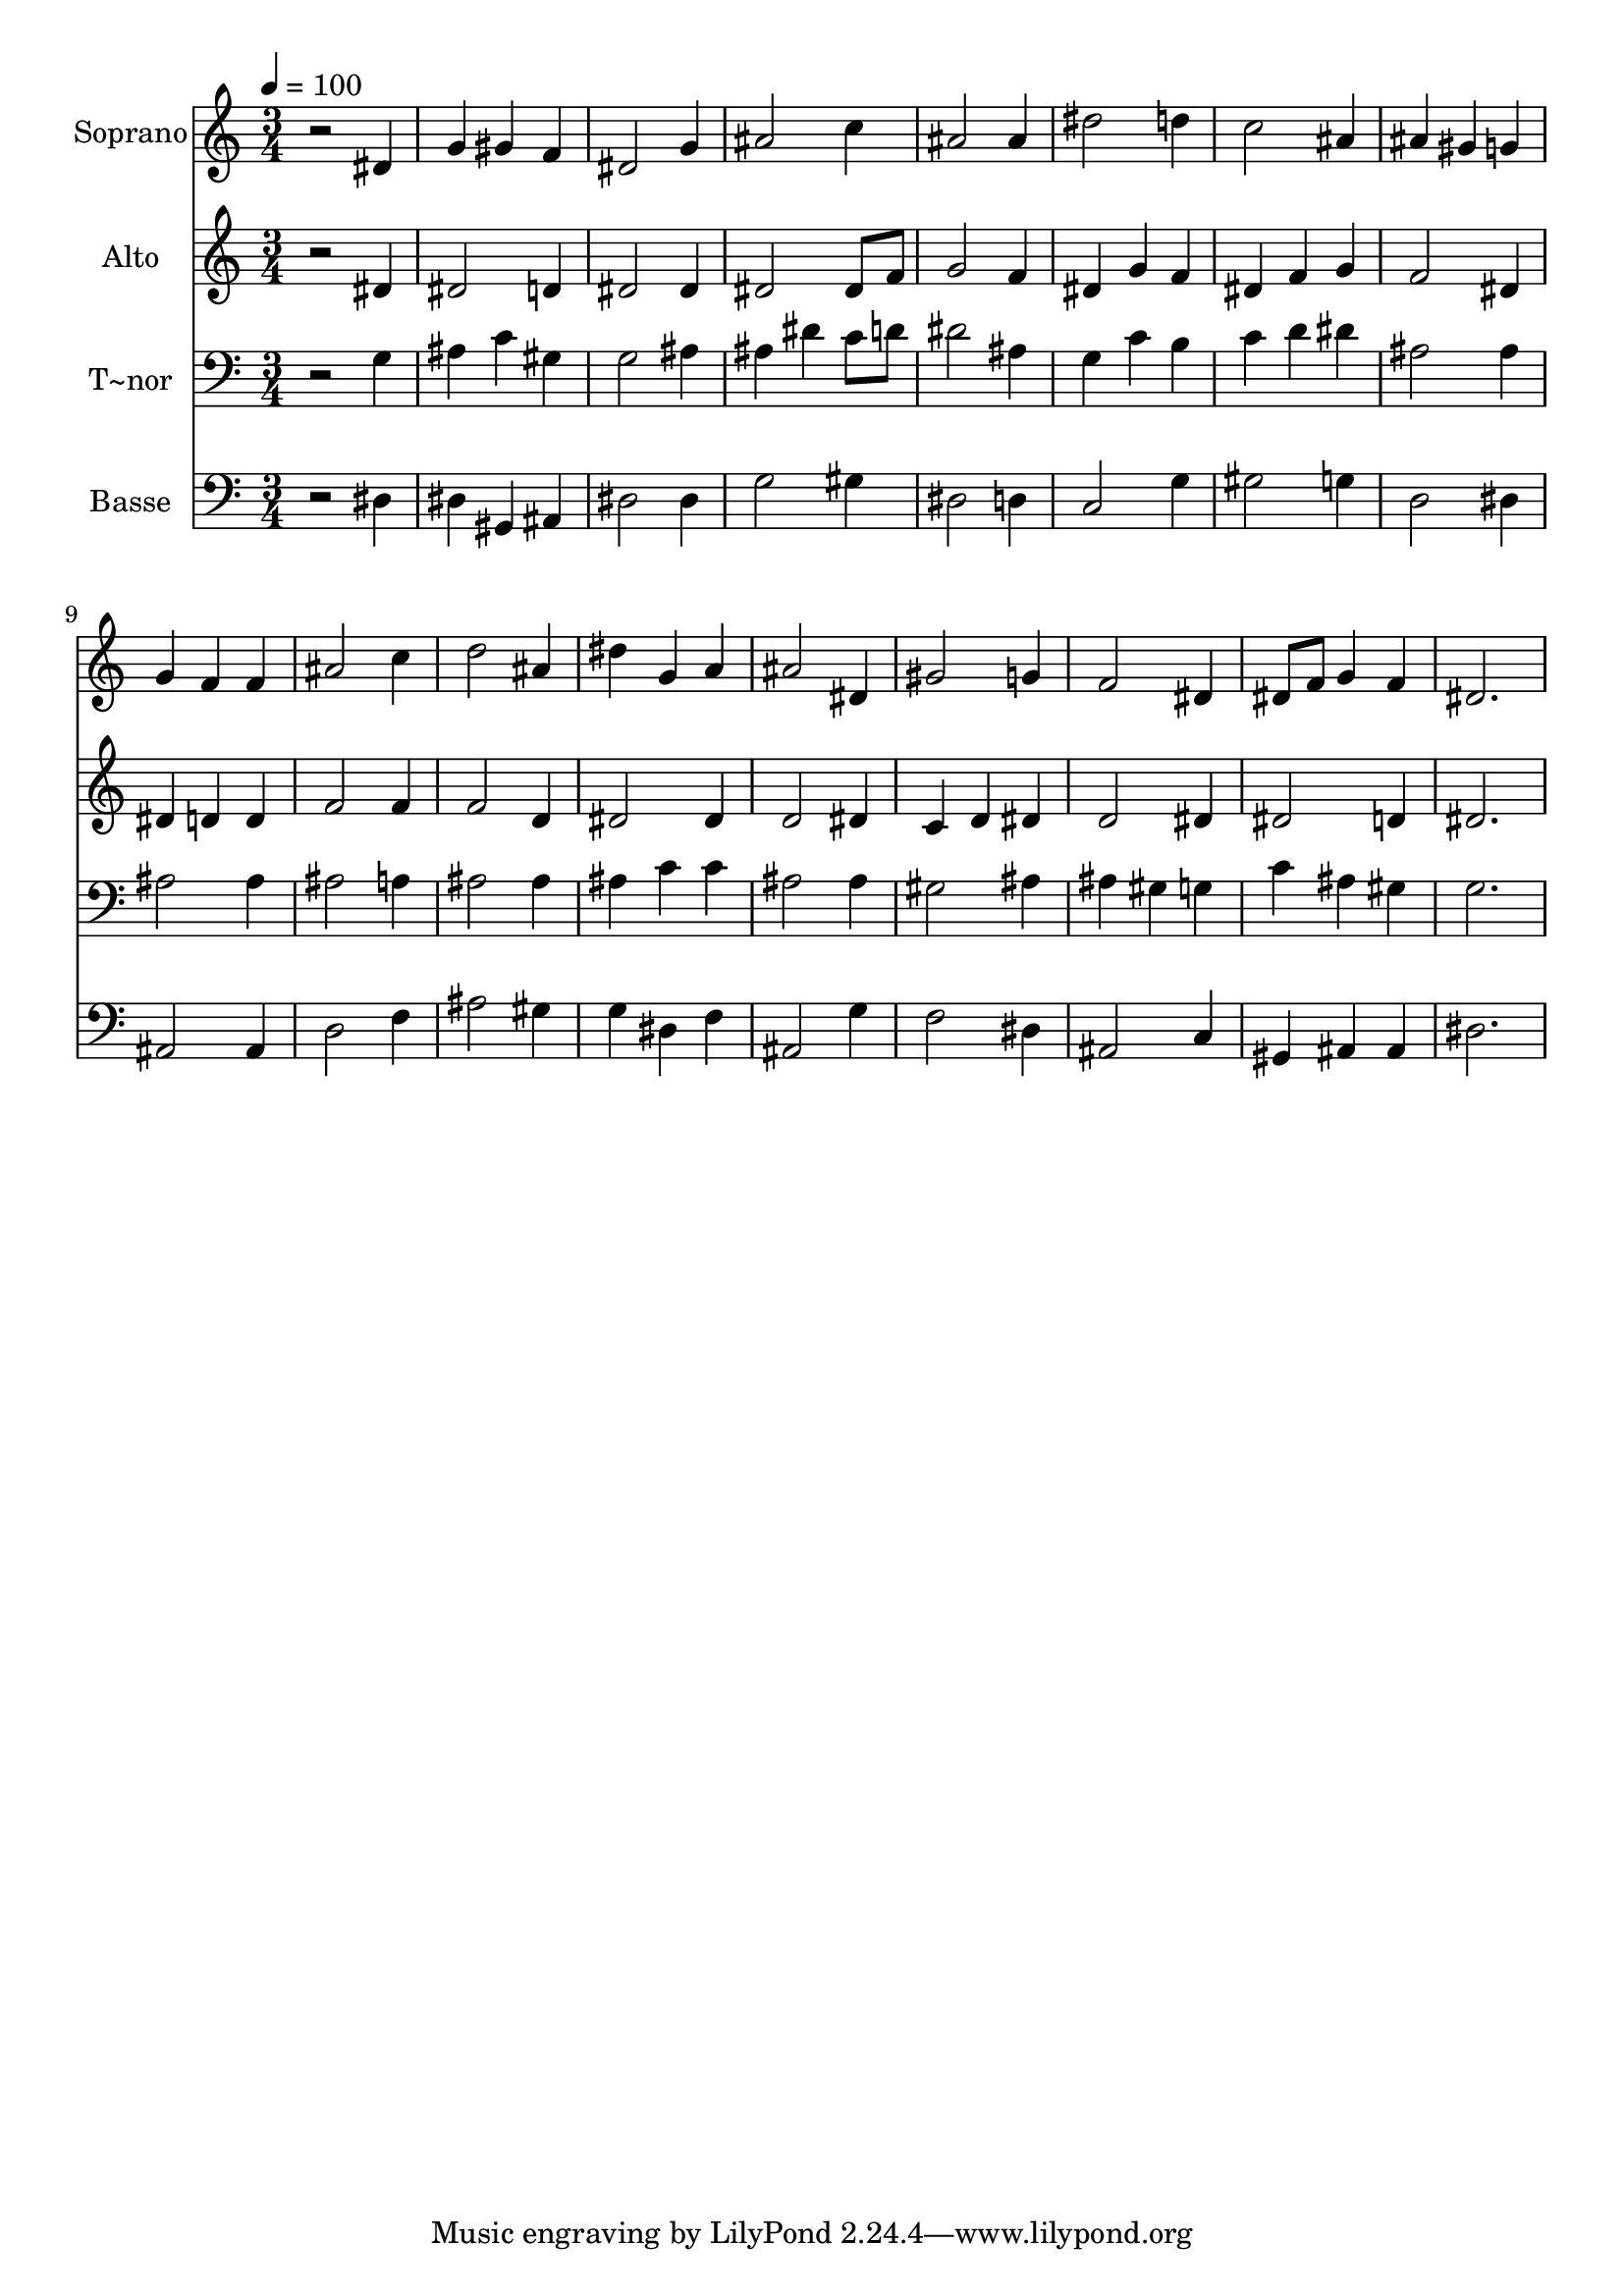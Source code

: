 % Lily was here -- automatically converted by /usr/bin/midi2ly from 118.mid
\version "2.14.0"

\layout {
  \context {
    \Voice
    \remove "Note_heads_engraver"
    \consists "Completion_heads_engraver"
    \remove "Rest_engraver"
    \consists "Completion_rest_engraver"
  }
}

trackAchannelA = {
  
  \time 3/4 
  
  \tempo 4 = 100 
  
}

trackA = <<
  \context Voice = voiceA \trackAchannelA
>>


trackBchannelA = {
  
  \set Staff.instrumentName = "Soprano"
  
}

trackBchannelB = \relative c {
  r2 dis'4 
  | % 2
  g gis f 
  | % 3
  dis2 g4 
  | % 4
  ais2 c4 
  | % 5
  ais2 ais4 
  | % 6
  dis2 d4 
  | % 7
  c2 ais4 
  | % 8
  ais gis g 
  | % 9
  g f f 
  | % 10
  ais2 c4 
  | % 11
  d2 ais4 
  | % 12
  dis g, a 
  | % 13
  ais2 dis,4 
  | % 14
  gis2 g4 
  | % 15
  f2 dis4 
  | % 16
  dis8 f g4 f 
  | % 17
  dis2. 
  | % 18
  
}

trackB = <<
  \context Voice = voiceA \trackBchannelA
  \context Voice = voiceB \trackBchannelB
>>


trackCchannelA = {
  
  \set Staff.instrumentName = "Alto"
  
}

trackCchannelC = \relative c {
  r2 dis'4 
  | % 2
  dis2 d4 
  | % 3
  dis2 dis4 
  | % 4
  dis2 dis8 f 
  | % 5
  g2 f4 
  | % 6
  dis g f 
  | % 7
  dis f g 
  | % 8
  f2 dis4 
  | % 9
  dis d d 
  | % 10
  f2 f4 
  | % 11
  f2 d4 
  | % 12
  dis2 dis4 
  | % 13
  d2 dis4 
  | % 14
  c d dis 
  | % 15
  d2 dis4 
  | % 16
  dis2 d4 
  | % 17
  dis2. 
  | % 18
  
}

trackC = <<
  \context Voice = voiceA \trackCchannelA
  \context Voice = voiceB \trackCchannelC
>>


trackDchannelA = {
  
  \set Staff.instrumentName = "T~nor"
  
}

trackDchannelC = \relative c {
  r2 g'4 
  | % 2
  ais c gis 
  | % 3
  g2 ais4 
  | % 4
  ais dis c8 d 
  | % 5
  dis2 ais4 
  | % 6
  g c b 
  | % 7
  c d dis 
  | % 8
  ais2 ais4 
  | % 9
  ais2 ais4 
  | % 10
  ais2 a4 
  | % 11
  ais2 ais4 
  | % 12
  ais c c 
  | % 13
  ais2 ais4 
  | % 14
  gis2 ais4 
  | % 15
  ais gis g 
  | % 16
  c ais gis 
  | % 17
  g2. 
  | % 18
  
}

trackD = <<

  \clef bass
  
  \context Voice = voiceA \trackDchannelA
  \context Voice = voiceB \trackDchannelC
>>


trackEchannelA = {
  
  \set Staff.instrumentName = "Basse"
  
}

trackEchannelC = \relative c {
  r2 dis4 
  | % 2
  dis gis, ais 
  | % 3
  dis2 dis4 
  | % 4
  g2 gis4 
  | % 5
  dis2 d4 
  | % 6
  c2 g'4 
  | % 7
  gis2 g4 
  | % 8
  d2 dis4 
  | % 9
  ais2 ais4 
  | % 10
  d2 f4 
  | % 11
  ais2 gis4 
  | % 12
  g dis f 
  | % 13
  ais,2 g'4 
  | % 14
  f2 dis4 
  | % 15
  ais2 c4 
  | % 16
  gis ais ais 
  | % 17
  dis2. 
  | % 18
  
}

trackE = <<

  \clef bass
  
  \context Voice = voiceA \trackEchannelA
  \context Voice = voiceB \trackEchannelC
>>


\score {
  <<
    \context Staff=trackB \trackA
    \context Staff=trackB \trackB
    \context Staff=trackC \trackA
    \context Staff=trackC \trackC
    \context Staff=trackD \trackA
    \context Staff=trackD \trackD
    \context Staff=trackE \trackA
    \context Staff=trackE \trackE
  >>
  \layout {}
  \midi {}
}
